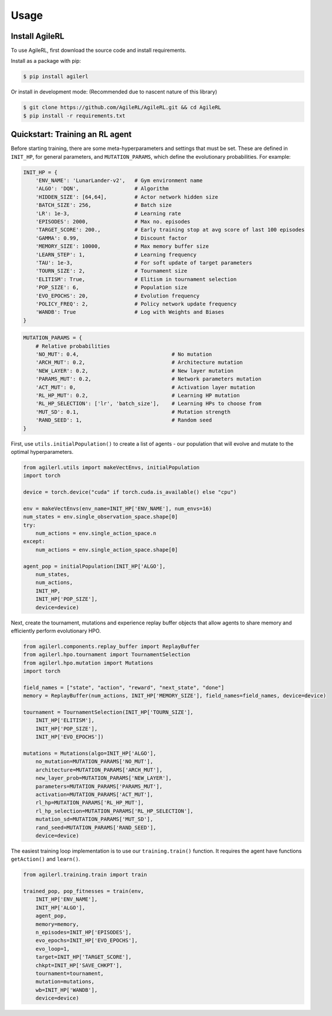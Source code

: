 Usage
=====

.. _install:

Install AgileRL
------------

To use AgileRL, first download the source code and install requirements.

Install as a package with pip: 

.. code-block:: console

   $ pip install agilerl

Or install in development mode: (Recommended due to nascent nature of this library)

.. code-block:: console

   $ git clone https://github.com/AgileRL/AgileRL.git && cd AgileRL
   $ pip install -r requirements.txt


Quickstart: Training an RL agent
----------------

Before starting training, there are some meta-hyperparameters and settings that must be set.
These are defined in ``INIT_HP``, for general parameters, and ``MUTATION_PARAMS``, which define the evolutionary probabilities. For example:

.. code-block:: python

    INIT_HP = {
        'ENV_NAME': 'LunarLander-v2',   # Gym environment name
        'ALGO': 'DQN',                  # Algorithm
        'HIDDEN_SIZE': [64,64],         # Actor network hidden size
        'BATCH_SIZE': 256,              # Batch size
        'LR': 1e-3,                     # Learning rate
        'EPISODES': 2000,               # Max no. episodes
        'TARGET_SCORE': 200.,           # Early training stop at avg score of last 100 episodes
        'GAMMA': 0.99,                  # Discount factor
        'MEMORY_SIZE': 10000,           # Max memory buffer size
        'LEARN_STEP': 1,                # Learning frequency
        'TAU': 1e-3,                    # For soft update of target parameters
        'TOURN_SIZE': 2,                # Tournament size
        'ELITISM': True,                # Elitism in tournament selection
        'POP_SIZE': 6,                  # Population size
        'EVO_EPOCHS': 20,               # Evolution frequency
        'POLICY_FREQ': 2,               # Policy network update frequency
        'WANDB': True                   # Log with Weights and Biases
    }

.. code-block:: python

    MUTATION_PARAMS = {
        # Relative probabilities
        'NO_MUT': 0.4,                              # No mutation
        'ARCH_MUT': 0.2,                            # Architecture mutation
        'NEW_LAYER': 0.2,                           # New layer mutation
        'PARAMS_MUT': 0.2,                          # Network parameters mutation
        'ACT_MUT': 0,                               # Activation layer mutation
        'RL_HP_MUT': 0.2,                           # Learning HP mutation
        'RL_HP_SELECTION': ['lr', 'batch_size'],    # Learning HPs to choose from
        'MUT_SD': 0.1,                              # Mutation strength
        'RAND_SEED': 1,                             # Random seed
    }

First, use ``utils.initialPopulation()`` to create a list of agents - our population that will evolve and mutate to the optimal hyperparameters.

.. code-block:: python

    from agilerl.utils import makeVectEnvs, initialPopulation
    import torch

    device = torch.device("cuda" if torch.cuda.is_available() else "cpu")

    env = makeVectEnvs(env_name=INIT_HP['ENV_NAME'], num_envs=16)
    num_states = env.single_observation_space.shape[0]
    try:
        num_actions = env.single_action_space.n
    except:
        num_actions = env.single_action_space.shape[0]

    agent_pop = initialPopulation(INIT_HP['ALGO'],
        num_states,
        num_actions,
        INIT_HP,
        INIT_HP['POP_SIZE'],
        device=device)

Next, create the tournament, mutations and experience replay buffer objects that allow agents to share memory and efficiently perform evolutionary HPO.

.. code-block:: python

    from agilerl.components.replay_buffer import ReplayBuffer
    from agilerl.hpo.tournament import TournamentSelection
    from agilerl.hpo.mutation import Mutations
    import torch

    field_names = ["state", "action", "reward", "next_state", "done"]
    memory = ReplayBuffer(num_actions, INIT_HP['MEMORY_SIZE'], field_names=field_names, device=device)

    tournament = TournamentSelection(INIT_HP['TOURN_SIZE'],
        INIT_HP['ELITISM'],
        INIT_HP['POP_SIZE'],
        INIT_HP['EVO_EPOCHS'])
        
    mutations = Mutations(algo=INIT_HP['ALGO'],
        no_mutation=MUTATION_PARAMS['NO_MUT'], 
        architecture=MUTATION_PARAMS['ARCH_MUT'], 
        new_layer_prob=MUTATION_PARAMS['NEW_LAYER'], 
        parameters=MUTATION_PARAMS['PARAMS_MUT'], 
        activation=MUTATION_PARAMS['ACT_MUT'], 
        rl_hp=MUTATION_PARAMS['RL_HP_MUT'], 
        rl_hp_selection=MUTATION_PARAMS['RL_HP_SELECTION'], 
        mutation_sd=MUTATION_PARAMS['MUT_SD'], 
        rand_seed=MUTATION_PARAMS['RAND_SEED'],
        device=device)

The easiest training loop implementation is to use our ``training.train()`` function. It requires the agent have functions ``getAction()`` and ``learn()``.

.. code-block:: python

    from agilerl.training.train import train

    trained_pop, pop_fitnesses = train(env,
        INIT_HP['ENV_NAME'],
        INIT_HP['ALGO'],
        agent_pop,
        memory=memory,
        n_episodes=INIT_HP['EPISODES'],
        evo_epochs=INIT_HP['EVO_EPOCHS'],
        evo_loop=1,
        target=INIT_HP['TARGET_SCORE'],
        chkpt=INIT_HP['SAVE_CHKPT'],
        tournament=tournament,
        mutation=mutations,
        wb=INIT_HP['WANDB'],
        device=device)

